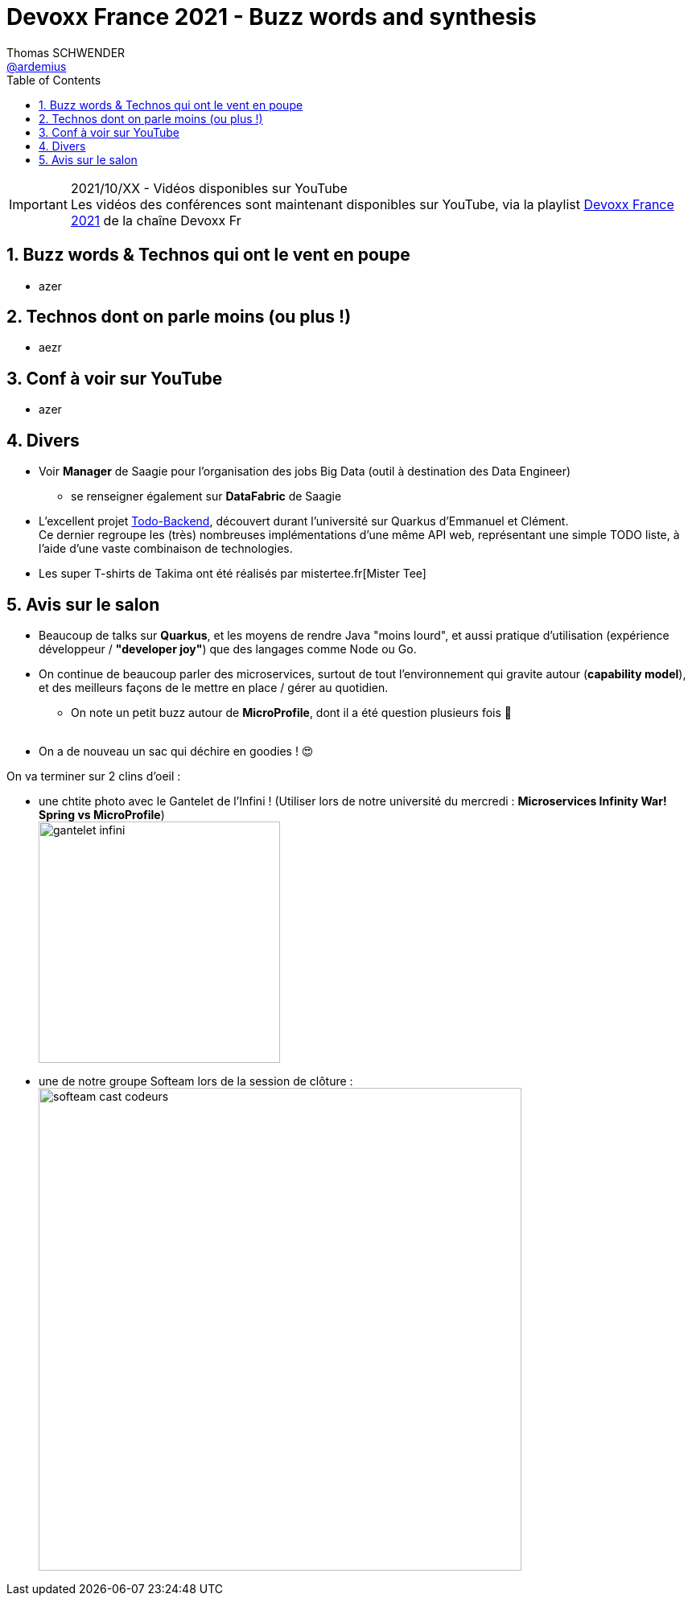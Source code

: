 = Devoxx France 2021 - Buzz words and synthesis
Thomas SCHWENDER <https://github.com/ardemius[@ardemius]>
// Handling GitHub admonition blocks icons
ifndef::env-github[:icons: font]
ifdef::env-github[]
:status:
:outfilesuffix: .adoc
:caution-caption: :fire:
:important-caption: :exclamation:
:note-caption: :paperclip:
:tip-caption: :bulb:
:warning-caption: :warning:
endif::[]
:imagesdir: ./images
:source-highlighter: highlightjs
// Next 2 ones are to handle line breaks in some particular elements (list, footnotes, etc.)
:lb: pass:[<br> +]
:sb: pass:[<br>]
// check https://github.com/Ardemius/personal-wiki/wiki/AsciiDoctor-tips for tips on table of content in GitHub
:toc: macro
:toclevels: 4
// To number the sections of the table of contents
:sectnums:
// To turn off figure caption labels and numbers
:figure-caption!:
// Same for examples
//:example-caption!:
// To turn off ALL captions
// :caption:

toc::[]

.2021/10/XX - Vidéos disponibles sur YouTube
IMPORTANT: Les vidéos des conférences sont maintenant disponibles sur YouTube, via la playlist https://www.youtube.com/playlist?list=XXX[Devoxx France 2021] de la chaîne Devoxx Fr

== Buzz words & Technos qui ont le vent en poupe

* azer

== Technos dont on parle moins (ou plus !)

* aezr

== Conf à voir sur YouTube

* azer

== Divers

* Voir *Manager* de Saagie pour l'organisation des jobs Big Data (outil à destination des Data Engineer)
	** se renseigner également sur *DataFabric* de Saagie

* L'excellent projet http://todobackend.com/[Todo-Backend], découvert durant l'université sur Quarkus d'Emmanuel et Clément. +
Ce dernier regroupe les (très) nombreuses implémentations d'une même API web, représentant une simple TODO liste, à l'aide d'une vaste combinaison de technologies.

* Les super T-shirts de Takima ont été réalisés par mistertee.fr[Mister Tee]

== Avis sur le salon

* Beaucoup de talks sur *Quarkus*, et les moyens de rendre Java "moins lourd", et aussi pratique d'utilisation (expérience développeur / *"developer joy"*) que des langages comme Node ou Go.
* On continue de beaucoup parler des microservices, surtout de tout l'environnement qui gravite autour (*capability model*), et des meilleurs façons de le mettre en place / gérer au quotidien.
	** On note un petit buzz autour de *MicroProfile*, dont il a été question plusieurs fois 🙂
{lb}
* On a de nouveau un sac qui déchire en goodies ! 😍

On va terminer sur 2 clins d'oeil :

* une chtite photo avec le Gantelet de l'Infini ! (Utiliser lors de notre université du mercredi : *Microservices Infinity War! Spring vs MicroProfile*) +
image:gantelet-infini.jpg[width=300]

* une de notre groupe Softeam lors de la session de clôture : +
image:softeam-cast-codeurs.jpg[width=600]

